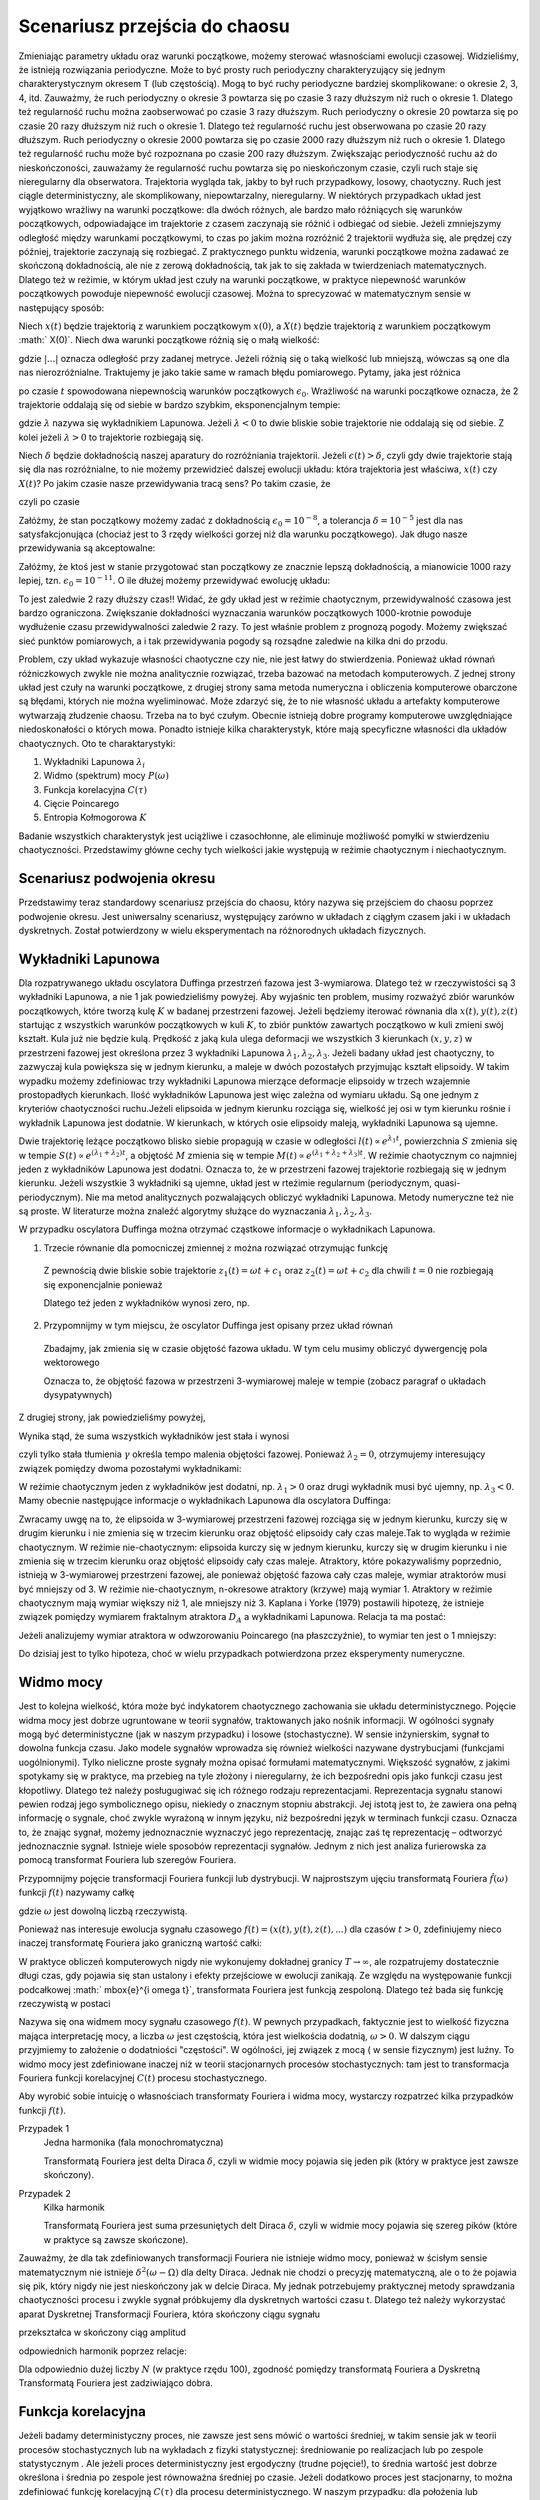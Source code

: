 .. -*- coding: utf-8 -*-

Scenariusz przejścia do chaosu
==============================

.. highlight:: python
  :linenothreshold: 5

Zmieniając parametry układu oraz warunki początkowe, możemy sterować własnościami ewolucji czasowej. Widzieliśmy, że istnieją rozwiązania periodyczne. Może to być prosty ruch periodyczny charakteryzujący się jednym charakterystycznym okresem T (lub częstością).  Mogą to być ruchy periodyczne bardziej skomplikowane:  o okresie 2, 3, 4, itd. Zauważmy, że ruch periodyczny o okresie 3 powtarza się po czasie 3 razy dłuższym niż ruch o okresie 1. Dlatego też regularność ruchu można zaobserwować po czasie  3 razy dłuższym.   Ruch periodyczny o okresie 20 powtarza się po czasie 20 razy dłuższym niż ruch o okresie 1. Dlatego też regularność ruchu jest obserwowana po czasie 20 razy dłuższym.  Ruch periodyczny o okresie 2000 powtarza się po czasie 2000 razy dłuższym niż ruch o okresie 1. Dlatego też regularność ruchu może być rozpoznana po czasie  200 razy dłuższym.  Zwiększając periodyczność ruchu aż do nieskończoności, zauważamy że regularność ruchu powtarza się po nieskończonym czasie, czyli ruch staje się nieregularny dla obserwatora. Trajektoria wygląda tak, jakby to był ruch przypadkowy, losowy, chaotyczny. Ruch jest ciągle deterministyczny, ale skomplikowany,  niepowtarzalny, nieregularny. W niektórych przypadkach układ jest wyjątkowo wrażliwy na warunki początkowe: dla dwóch różnych, ale bardzo mało różniących się warunków początkowych, odpowiadające im trajektorie z czasem zaczynają sie różnić i odbiegać od siebie. Jeżeli zmniejszymy odległość między warunkami początkowymi, to czas po jakim można rozróżnić  2 trajektorii wydłuża się, ale prędzej czy później, trajektorie zaczynają się rozbiegać. Z praktycznego punktu widzenia, warunki początkowe można zadawać ze skończoną dokładnością, ale nie z zerową dokładnością, tak jak to się zakłada w twierdzeniach matematycznych. Dlatego też w reżimie, w którym układ jest czuły na warunki początkowe, w praktyce niepewność warunków początkowych powoduje niepewność  ewolucji czasowej. Można to sprecyzować w matematycznym sensie w następujący sposób:

Niech :math:`x(t)`  będzie trajektorią z warunkiem początkowym :math:`x(0)`, a :math:`X(t)`  będzie trajektorią z warunkiem początkowym :math:` X(0)`.   Niech dwa warunki początkowe różnią się o małą wielkość: 

.. MATH::
    :label: eqn1

    |X(0) - x(0)| = \epsilon_0


gdzie :math:`| ... |` oznacza odległość przy zadanej metryce.  Jeżeli różnią się o taką wielkość lub mniejszą, wówczas są one  dla nas nierozróżnialne. Traktujemy je jako takie same w ramach błędu pomiarowego. Pytamy, jaka jest różnica

.. MATH::
    :label: eqn2

    |X(t) - x(t)| = \epsilon(t)


po czasie :math:`t` spowodowana niepewnością warunków początkowych :math:`\epsilon_0`. Wrażliwość na warunki początkowe oznacza, że 2 trajektorie oddalają się od siebie w bardzo szybkim, eksponencjalnym tempie:

.. MATH::
    :label: eqn3

    \epsilon(t) = \epsilon_0  \mbox{e}^{\lambda t}


gdzie :math:`\lambda` nazywa się wykładnikiem Lapunowa. Jeżeli :math:`\lambda < 0` to dwie bliskie sobie trajektorie nie oddalają się od siebie. Z kolei jeżeli :math:`\lambda > 0` to trajektorie rozbiegają się.

Niech :math:`\delta` będzie dokładnością naszej aparatury do rozróżniania trajektorii.  Jeżeli :math:`\epsilon(t) > \delta`, czyli gdy dwie  trajektorie stają się dla nas rozróżnialne, to nie możemy przewidzieć dalszej ewolucji układu:  która trajektoria jest właściwa, :math:`x(t)` czy :math:`X(t)`? Po jakim czasie nasze przewidywania tracą sens?  Po takim czasie, że

.. MATH::
    :label: eqn4

    \epsilon(t) = \epsilon_0  \mbox{e}^{\lambda t} > \delta


czyli po czasie

.. MATH::
    :label: eqn5

     t > \frac{1}{\lambda}  \mbox{ln} \left[\frac{\delta}{\epsilon_0}\right]


Załóżmy, że stan początkowy możemy  zadać z dokładnością :math:`\epsilon_0 = 10^{-8}`, a tolerancja :math:`\delta = 10^{-5}` jest dla nas satysfakcjonująca (chociaż jest to 3 rzędy wielkości gorzej niż dla warunku początkowego).  Jak długo nasze przewidywania  są akceptowalne:

.. MATH::
    :label: eqn6

     t_1  \approx  \frac{1}{\lambda}  \mbox{ln} \left[\frac{\delta}{\epsilon_0}\right]  =  \frac{1}{\lambda}  \mbox{ln} \left[\frac{10^{-5}}{10^{-8}}\right]  = \frac{1}{\lambda}  \mbox{ln} \left[10^3\right] =  \frac{3}{\lambda}  \mbox{ln} 10 


Załóżmy,  że ktoś jest w stanie przygotować  stan początkowy  ze znacznie lepszą dokładnością, a mianowicie 1000 razy lepiej, tzn.  :math:`\epsilon_0 = 10^{-11}`.  O ile dłużej możemy przewidywać ewolucję układu:

.. MATH::
    :label: eqn7

     t_2  \approx    \frac{1}{\lambda}  \mbox{ln} \left[\frac{10^{-5}}{10^{-11}}\right]  = \frac{1}{\lambda}  \mbox{ln} \left[10^6\right] =  \frac{6}{\lambda}  \mbox{ln} 10  = 2 t_1


To jest zaledwie 2 razy dłuższy czas!! Widać, że gdy układ jest w reżimie chaotycznym, przewidywalność czasowa jest bardzo ograniczona. Zwiększanie dokładności wyznaczania warunków początkowych  1000-krotnie powoduje wydłużenie  czasu przewidywalności  zaledwie 2 razy. To jest właśnie problem  z prognozą pogody. Możemy zwiększać sieć punktów pomiarowych, a i tak przewidywania pogody są  rozsądne  zaledwie  na kilka dni do przodu.

Problem, czy układ wykazuje własności chaotyczne czy nie, nie jest łatwy do stwierdzenia. Ponieważ układ równań różniczkowych zwykle nie można analitycznie rozwiązać, trzeba bazować na metodach komputerowych. Z jednej strony układ jest czuły na warunki początkowe, z drugiej strony sama metoda numeryczna i obliczenia komputerowe obarczone są błędami, których nie można wyeliminować. Może zdarzyć się, że to nie własność  układu a artefakty komputerowe wytwarzają złudzenie  chaosu. Trzeba na to być czułym. Obecnie istnieją dobre programy komputerowe uwzględniające niedoskonałości o których mowa. Ponadto istnieje kilka charakterystyk,  które mają specyficzne własności  dla układów chaotycznych.  Oto te charaktarystyki: 

1. Wykładniki Lapunowa :math:`\lambda_i`

2. Widmo (spektrum) mocy :math:`P(\omega)` 

3. Funkcja korelacyjna  :math:`C(\tau)`

4. Cięcie Poincarego 

5. Entropia Kołmogorowa :math:`K`


Badanie wszystkich  charakterystyk jest uciążliwe i czasochłonne, ale eliminuje możliwość pomyłki w stwierdzeniu  chaotyczności. Przedstawimy główne cechy  tych wielkości jakie występują w reżimie chaotycznym i niechaotycznym. 

Scenariusz podwojenia okresu
----------------------------

Przedstawimy teraz standardowy scenariusz przejścia do chaosu, który nazywa się przejściem do chaosu poprzez podwojenie okresu. Jest uniwersalny scenariusz, występujący zarówno w układach z ciągłym czasem jaki i w układach dyskretnych. Został potwierdzony w wielu eksperymentach na różnorodnych układach fizycznych.


.. only:: latex

  .. code-block:: python

    var('x y z')
    x0, y0, z0 = -0.5,-0.1,0
    kolor = ['blue','red','green','black','orange']

    #model
    F = x-x^3
    V = -integrate(F,x)
    g = 0.5
    w = 1

    #punkty bifurkacji: 0.34357;  0.35506; 0.35785; 0.35846;  ostatni 0.3586
    Akeys = ['$a_1$','$a_2$','$a_3$','$a_4$']
    Aval  = [0.325,0.354,0.357,0.358]
    A = dict(zip(Akeys,Aval))

    p = A
    j=0
    for a in A.keys():
        # układ rozniczkowych rownan ruchu
        dx = y
        dy = F - g*y + A[a]*cos(z)
        dz = w
        
        # numeryczne rozwiazanie
        T = srange(0,100*pi,0.01)
        num = desolve_odeint(vector([dx,dy,dz]), [x0,y0,z0], T, [x,y,z])
        figsize = [12,3] if a == '$a_4$' else 3.5
        start, stop = int(len(num[:,0])*0.8), len(num[:,0])
        p[a] = list_plot(zip(num[:,0][start:stop],num[:,1][start:stop]), plotjoined=1, color=kolor[j], axes_labels=['$x(t)$','$v(t)$'], legend_label='%s=%.5f'%(a,A[a]), figsize=figsize)
        j+=1
        
  Wystarczy teraz tylko narysować wykresy zmagazynowane w liście ``p``.

  .. code-block:: python

    bif_p = [0.34357,0.35506,0.35785,0.35846]
    i = 2
    delta_2 = (bif_p[i-1] - bif_p[i-2])/(bif_p[i] - bif_p[i-1])
    i = 3
    delta_3 = (bif_p[i-1] - bif_p[i-2])/(bif_p[i] - bif_p[i-1])


.. only:: html

  .. sagecellserver::
      :is_verbatim: True

    sage: # wykresy dla przypadku z tłumieniem
    sage: var('x y z')
    sage: x0, y0, z0 = -0.5,-0.1,0
    sage: kolor = ['blue','red','green','black','orange']
    sage: # siła
    sage: F = x-x^3
    sage: V = -integrate(F,x)
    sage: # tarcie: parametr gamma
    sage: g = 0.5
    sage: w = 1
    sage: #punkty bifurkacji: 0.34357;  0.35506; 0.35785; 0.35846;  ostatni 0.3586
    sage: Akeys = ['$a_1$','$a_2$','$a_3$','$a_4$']
    sage: Aval  = [0.325,0.354,0.357,0.358]
    sage: A = dict(zip(Akeys,Aval))
    sage: p = A
    sage: j=0
    sage: for a in A.keys():
    ...    # układ różniczkowych równań ruchu
    ...    dx = y
    ...    dy = F - g*y + A[a]*cos(z)
    ...    dz = w
    ...    # numeryczne rozwiazanie równań ruchu
    ...    T = srange(0,100*pi,0.01)
    ...    num = desolve_odeint(vector([dx,dy,dz]), [x0,y0,z0], T, [x,y,z])
    ...    figsize = [12,3] if a == '$a_4$' else 3.5
    ...    start, stop = int(len(num[:,0])*0.8), len(num[:,0])
    ...    p[a] = list_plot(zip(num[:,0][start:stop],num[:,1][start:stop]), plotjoined=1, color=kolor[j], axes_labels=['$x(t)$','$v(t)$'], legend_label='%s=%.5f'%(a,A[a]), figsize=figsize)
    ...    j+=1
    sage: html("""Układ równań różniczkowych
    sage: $\dot{x} = %s$
    sage: $\dot{y} = %s$
    sage: $\dot{z} = %s$
    sage: z warunkami początkowymi
    sage: $(x_0,y_0,z_0) = (%.2f,%.2f,%.2f)$
    sage: """%(dx,dy,dz,x0,y0,z0))
    sage: html.table([[p['$a_1$'],p['$a_2$'],p['$a_3$']]])
    sage: p['$a_4$'].show()
    sage: #
    sage: bif_p = [0.34357,0.35506,0.35785,0.35846]
    sage: i = 2
    sage: delta_2 = (bif_p[i-1] - bif_p[i-2])/(bif_p[i] - bif_p[i-1])
    sage: i = 3
    sage: delta_3 = (bif_p[i-1] - bif_p[i-2])/(bif_p[i] - bif_p[i-1])
    sage: html.table([['$\delta_2$',delta_2],['$\delta_3$',delta_3],['$\dots$',''],['$\lim_{n \to \infty} \delta_n$',4.6692]])

  .. end of input



Wykładniki Lapunowa
-------------------

Dla rozpatrywanego układu oscylatora Duffinga przestrzeń fazowa jest 3-wymiarowa. Dlatego też w rzeczywistości są 3 wykładniki Lapunowa, a nie 1 jak powiedzieliśmy powyżej.  Aby wyjaśnic ten problem, musimy rozważyć  zbiór warunków początkowych, które tworzą  kulę  :math:`K` w  badanej przestrzeni fazowej.  Jeżeli będziemy iterować równania dla :math:`x(t), y(t), z(t)` startując z wszystkich warunków początkowych w kuli :math:`K`,  to zbiór punktów zawartych początkowo w kuli zmieni swój kształt. Kula już nie będzie kulą. Prędkość z jaką  kula ulega deformacji we wszystkich 3 kierunkach :math:`(x, y, z)` w przestrzeni fazowej  jest określona przez 3 wykładniki Lapunowa :math:`\lambda_1, \lambda_2, \lambda_3`. Jeżeli badany układ jest chaotyczny, to zazwyczaj kula powiększa się w jednym kierunku, a maleje w dwóch pozostałych przyjmując kształt elipsoidy. W takim wypadku możemy zdefiniowac trzy wykładniki Lapunowa mierzące deformacje elipsoidy w trzech wzajemnie prostopadłych kierunkach. Ilość wykładników Lapunowa jest więc zależna od wymiaru układu. Są one jednym z kryteriów chaotyczności ruchu.Jeżeli elipsoida w jednym kierunku rozciąga się, wielkość jej osi w tym kierunku rośnie i wykładnik Lapunowa jest dodatnie. W kierunkach, w których osie elipsoidy maleją, wykładniki Lapunowa są ujemne.

Dwie trajektorię leżące początkowo blisko siebie propagują w czasie w odległości   :math:`l(t)   \propto e^{\lambda_1 t}`, powierzchnia  :math:`S` zmienia się w tempie :math:`S(t)  \propto e^{(\lambda_1 + \lambda_2) t}`, a objętość  :math:`M` zmienia się w tempie :math:`M(t)  \propto e^{(\lambda_1 + \lambda_2 + \lambda_3) t}`. W reżimie chaotycznym co najmniej jeden z wykładników Lapunowa jest dodatni. Oznacza to, że w przestrzeni fazowej trajektorie rozbiegają się w jednym kierunku. Jeżeli wszystkie 3 wykładniki są ujemne, układ jest w rteżimie regularnum (periodycznym, quasi-periodycznym). Nie ma metod analitycznych pozwalających obliczyć wykładniki Lapunowa. Metody numeryczne też nie są proste. W literaturze można znaleźć algorytmy służące do wyznaczania :math:`\lambda_1, \lambda_2, \lambda_3`.

W przypadku oscylatora Duffinga można otrzymać cząstkowe  informacje o wykładnikach Lapunowa.  

1. Trzecie równanie dla pomocniczej zmiennej :math:`z` można rozwiązać otrzymując funkcję

  .. MATH::
      :label: eqn8

      z(t) = \omega t + c 


  Z pewnością dwie bliskie sobie trajektorie :math:`z_1(t) = \omega t+c_1` oraz :math:`z_2(t) = \omega t + c_2` dla chwili   :math:`t=0` nie rozbiegają się exponencjalnie ponieważ

  .. MATH::
      :label: eqn9

      |z_1(t) - z_2(t)| = |c_1 -c_2| 


  Dlatego też jeden z wykładników wynosi zero, np.

  .. MATH::
      :label: eqn10

      \lambda_2 = 0


2. Przypomnijmy w tym miejscu, że oscylator Duffinga jest opisany przez układ równań

  .. MATH::
      :label: eqn11

      \dot x = F_1 = y , \qquad x(0) = x_0,
      
      \dot y = F_2 = x - x^3 -\gamma y + A \cos z , \qquad y(0) = y_0,
      
      z = F_3 = \omega, \qquad z(0) = 0.


  Zbadajmy, jak zmienia się w czasie objętość fazowa układu.  W tym celu musimy obliczyć dywergencję pola wektorowego

  .. MATH::
      :label: eqn12

       div  \vec F = \frac{\partial F_1}{\partial x} + \frac{\partial F_2}{\partial y} + \frac{\partial F_3}{\partial z}  = -\gamma < 0


  Oznacza to, że objętość fazowa w przestrzeni 3-wymiarowej maleje w tempie (zobacz paragraf o układach dysypatywnych)

  .. MATH::
      :label: eqn13

      M(t) \propto e^{-\gamma t}


Z drugiej strony, jak powiedzieliśmy powyżej, 

.. MATH::
    :label: eqn14

    M(t)  \propto e^{(\lambda_1 + \lambda_2 + \lambda_3) t}


Wynika stąd, że suma wszystkich wykładników jest stała i wynosi

.. MATH::
    :label: eqn15

    \lambda_1 + \lambda_2 + \lambda_3 = -\gamma  <  0


czyli tylko stała tłumienia :math:`\gamma` określa tempo malenia objętości fazowej.  Ponieważ :math:`\lambda_2 =0`, otrzymujemy interesujący związek pomiędzy dwoma pozostałymi wykładnikami: 

.. MATH::
    :label: eqn16

    \lambda_1 + \lambda_3 = -\gamma


W reżimie chaotycznym jeden z wykładników jest dodatni, np. :math:`\lambda_1 >0` oraz drugi wykładnik musi być ujemny, np. :math:`\lambda_3 < 0`.  Mamy obecnie następujące informacje o wykładnikach Lapunowa dla oscylatora  Duffinga: 

.. MATH::
    :label: eqn17

    \lambda_1  >  \lambda_2  >  \lambda_3, \qquad   \lambda_1 > 0, \qquad \lambda_2  = 0, \qquad   \lambda_3 < 0,  \qquad M(t) =  M(0)  e^{(\lambda_1 + \lambda_2 + \lambda_3) t} = M(0) e^{-\gamma t}


Zwracamy uwgę na to, że elipsoida  w 3-wymiarowej przestrzeni fazowej rozciąga się w jednym kierunku, kurczy się w drugim kierunku i nie zmienia się w trzecim kierunku  oraz objętość elipsoidy cały czas maleje.Tak to wygląda w reżimie chaotycznym. W reżimie nie-chaotycznym: elipsoida kurczy się  w jednym kierunku, kurczy się w drugim kierunku i nie zmienia się w trzecim kierunku  oraz objętość elipsoidy cały czas maleje. Atraktory, które pokazywaliśmy poprzednio, istnieją w 3-wymiarowej przestrzeni fazowej, ale ponieważ objętość fazowa cały czas maleje, wymiar atraktorów musi być mniejszy od 3. W reżimie nie-chaotycznym, n-okresowe atraktory  (krzywe) mają wymiar 1. Atraktory w reżimie chaotycznym mają wymiar większy niż 1, ale mniejszy niż 3. Kaplana i  Yorke (1979) postawili  hipotezę, że  istnieje związek pomiędzy wymiarem fraktalnym atraktora :math:`D_A`  a wykładnikami Lapunowa. Relacja ta ma postać:

.. MATH::
    :label: eqn18

     D_A = 2 +  \frac{\lambda_1}{|\lambda_3|}  >  2


Jeżeli analizujemy wymiar atraktora w odwzorowaniu Poincarego (na płaszczyźnie), to wymiar ten jest o 1 mniejszy: 

.. MATH::
    :label: eqn19

    d_A = D_A -1
    
Do dzisiaj jest to tylko hipoteza, choć w wielu przypadkach potwierdzona przez eksperymenty numeryczne.



Widmo mocy
----------

Jest to kolejna wielkość, która może być indykatorem chaotycznego zachowania sie układu deterministycznego. Pojęcie widma mocy jest dobrze ugruntowane w teorii sygnałów, traktowanych jako nośnik informacji. W ogólności sygnały mogą być deterministyczne (jak w naszym przypadku) i losowe (stochastyczne). W sensie inżynierskim, sygnał to dowolna funkcja czasu.  Jako modele sygnałów wprowadza się również wielkości nazywane dystrybucjami (funkcjami uogólnionymi). Tylko  nieliczne proste sygnały można opisać formułami matematycznymi.  Większość sygnałów, z jakimi spotykamy się w praktyce, ma przebieg na tyle złożony i nieregularny, że ich bezpośredni opis  jako funkcji czasu jest kłopotliwy.  Dlatego też należy posługugiwać się  ich różnego rodzaju reprezentacjami. Reprezentacja sygnału stanowi pewien rodzaj jego symbolicznego opisu, niekiedy o znacznym stopniu abstrakcji. Jej istotą jest to, że zawiera ona pełną informację o sygnale, choć zwykle wyrażoną w innym języku, niż bezpośredni język  w terminach funkcji czasu.  Oznacza to, że znając sygnał, możemy jednoznacznie wyznaczyć jego reprezentację, znając zaś tę reprezentację – odtworzyć jednoznacznie sygnał. Istnieje wiele sposobów reprezentacji sygnałów. Jednym z nich jest analiza furierowska za pomocą transformat Fouriera lub szeregów Fouriera.

Przypomnijmy pojęcie transformacji Fouriera funkcji lub dystrybucji. W najprostszym ujęciu transformatą  Fouriera :math:`{\hat f}(\omega)`  funkcji :math:`f(t)` nazywamy całkę 

.. MATH::
    :label: eqn20

    {\hat f}(\omega) = \int_{-\infty}^{\; \infty}  \mbox{e}^{i \omega t} f(t)  dt


gdzie :math:`\omega` jest dowolną liczbą rzeczywistą. 

Ponieważ nas interesuje ewolucja sygnału czasowego :math:`f(t) = (x(t),  y(t),  z(t), ...)` dla czasów :math:`t>0`, zdefiniujemy nieco inaczej transformatę  Fouriera  jako graniczną wartość całki:

.. MATH::
    :label: eqn21

    {\hat f}(\omega) = \lim_{T\to\infty}  \; \int_{0}^{\; T}  \mbox{e}^{i \omega t} f(t)  dt


W praktyce obliczeń komputerowych nigdy nie wykonujemy dokładnej granicy :math:`T\to \infty`, ale rozpatrujemy dostatecznie długi czas, gdy pojawia się stan ustalony i efekty przejściowe w ewolucji zanikają.  Ze względu na występowanie funkcji  podcałkowej  :math:` \mbox{e}^{i \omega t}`, transformata Fouriera jest  funkcją  zespoloną. Dlatego też bada się funkcję rzeczywistą w postaci

.. MATH::
    :label: eqn22

    P(\omega) = \lvert {\hat f}(\omega) \rvert^2


Nazywa się ona widmem mocy sygnału czasowego :math:`f(t)`. W pewnych przypadkach, faktycznie jest to wielkość fizyczna mająca interpretację mocy, a liczba  :math:`\omega` jest częstością, która jest wielkościa dodatnią, :math:`\omega > 0`.  W dalszym ciągu przyjmiemy to założenie o dodatniości "częstości". W ogólności, jej związek z mocą ( w sensie fizycznym) jest luźny. To widmo mocy jest zdefiniowane inaczej niż w teorii stacjonarnych procesów stochastycznych: tam jest to transformacja Fouriera funkcji korelacyjnej :math:`C(t)`  procesu stochastycznego.

Aby wyrobić sobie intuicję o własnościach transformaty Fouriera i widma mocy, wystarczy rozpatrzeć kilka  przypadków funkcji :math:`f(t)`.

Przypadek 1
  Jedna harmonika  (fala monochromatyczna)

  .. MATH::
      :label: eqn23

      f_1(t) = A \cos (\Omega t), \qquad {\hat f}_1(\omega) = A  \int_{0}^{\; \infty}  \mbox{e}^{i \omega t} \cos(\Omega t)  dt =\frac{\pi }{2}  A  \delta(\omega - \Omega)


  Transformatą Fouriera jest delta Diraca :math:`\delta`, czyli w widmie mocy pojawia się jeden pik (który w praktyce jest zawsze skończony).

Przypadek 2
  Kilka harmonik

  .. MATH::
      :label: eqn24

      f_2(t) = \sum_{k=1}^{n} A_k \cos (\Omega_k  t), \qquad {\hat f}_2(\omega) = \sum_{k=1}^{n} A_k  \int_{0}^{\; \infty}  \mbox{e}^{i \omega t} \cos(\Omega_k t)  dt = \frac{\pi}{2}  \sum_{k=1}^{n} A_k   \delta(\omega - \Omega_k)


  Transformatą Fouriera jest suma przesuniętych delt Diraca :math:`\delta`, czyli w widmie mocy pojawia się szereg  pików (które w praktyce są  zawsze skończone).

Zauważmy, że dla tak zdefiniowanych  transformacji Fouriera nie istnieje widmo mocy, ponieważ w ścisłym sensie matematycznym nie istnieje :math:`\delta^2(\omega -\Omega)` dla delty Diraca. Jednak nie chodzi o precyzję matematyczną, ale o to że pojawia się pik, który nigdy nie jest nieskończony jak w delcie Diraca. My jednak potrzebujemy praktycznej metody sprawdzania chaotyczności procesu i zwykle sygnał próbkujemy dla dyskretnych wartości czasu t. Dlatego też należy wykorzystać aparat Dyskretnej Transformacji Fouriera, która  skończony ciągu sygnału

.. MATH::
    :label: eqn25

    \{x_0, x_1, x_2, ..., x_{N-1}\}


przekształca w skończony ciąg amplitud 

.. MATH::
    :label: eqn26

    \{A_0, A_1, A_2, ..., A_{N-1}\}


odpowiednich harmonik poprzez relacje: 

.. MATH::
    :label: eqn27

    A_k = \sum_{n=0}^{N-1}  x_n  \mbox{e}^{- 2\pi i k n/N}, \qquad x_n = \frac{1}{N}  \sum_{k=0}^{N-1}  A_k  \mbox{e}^{2\pi i k n/N}


Dla odpowiednio dużej liczby :math:`N` (w praktyce rzędu 100), zgodność pomiędzy transformatą Fouriera a Dyskretną Transformatą Fouriera jest zadziwiająco dobra. 

.. only:: html 

  .. sagecellserver::
      :is_verbatim: True

      sage: var('x y z')
      sage: g, w0 = 0.5, 1
      sage: x0, y0, z0 = 0.1, 0.1, 0
      sage: Aval = [0.325,0.354,0.357,0.358,0.4]
      sage: kolor = ['blue','red','green','black','orange']
      sage: p = []
      sage: j = 0
      sage: for a in Aval:
      ...    dx = y
      ...    dy = x - x**3 - g*y + a*cos(z)
      ...    dz = w0
      ...    h = 0.1
      ...    T = 1100
      ...    skip = 100
      ...    iskip = int(skip/h)
      ...    listT = srange(0,T,h, include_endpoint=0)
      ...    num = desolve_odeint(vector([dx, dy, dz]), [x0, y0, z0], listT, [x,y,z])        
      ...    iks = num[:,0].tolist()[iskip:]
      ...    freq = [i/(T-skip) for i in range(len(iks)/2)] +\
      ...           [-len(iks)/(T-skip) + i/(T-skip) for i in range(len(iks)/2,len(iks))]
      ...    freq = [f*2.*n(pi)/w0 for f in freq]
      ...    vx = vector(iks)
      ...    A = vx.fft().apply_map(lambda x:x.abs2())
      ...    p.append(list_plot(zip(freq,A.apply_map(lambda x:x.log())),plotjoined=1, color=kolor[j], legend_label=r"$a = %.3f$"%a,figsize=[10,3]))
      ...    j += 1
      sage: #
      sage: xx = 1.1
      sage: sum(p).show(figsize=[10,3],xmin=-xx,xmax=xx,axes_labels=[r'$k 2 \pi/\omega$',r'$A_k$'])
      sage: for _p in p:
      ...    show(_p,xmin=0,xmax=xx,axes_labels=[r'$k 2 \pi/\omega$',r'$A_k$'])


  .. end of input

.. only:: latex

  .. code-block:: python

    var('x y z')
    g, w0 = 0.5, 1
    x0, y0, z0 = 0.1, 0.1, 0

    Aval = [0.325,0.354,0.357,0.358,0.4]
    kolor = ['blue','red','green','black','orange']
    p = []

    j = 0
    for a in Aval:
        dx = y
        dy = x - x**3 - g*y + a*cos(z)
        dz = w0
        
        h = 0.1
        T = 1100
        skip = 100
        iskip = int(skip/h)
        listT = srange(0,T,h, include_endpoint=0)
        num = desolve_odeint(vector([dx, dy, dz]), [x0, y0, z0], listT, [x,y,z])        
        iks = num[:,0].tolist()[iskip:]
        
        freq = [i/(T-skip) for i in range(len(iks)/2)] +\
               [-len(iks)/(T-skip) + i/(T-skip) for i in range(len(iks)/2,len(iks))]
        freq = [f*2.*n(pi)/w0 for f in freq]

        vx = vector(iks)
        A = vx.fft().apply_map(lambda x:x.abs2())
        p.append(list_plot(zip(freq,A.apply_map(lambda x:x.log()))))

        j += 1


Funkcja korelacyjna
-------------------

Jeżeli badamy deterministyczny proces, nie zawsze jest sens mówić o wartości średniej,  w takim sensie jak w teorii procesów stochastycznych lub na wykładach z fizyki statystycznej: średniowanie po realizacjach lub po zespole statystycznym . Ale jeżeli proces deterministyczny jest ergodyczny (trudne pojęcie!), to średnia wartość jest dobrze określona i średnia po zespole  jest równoważna średniej po czasie.  Jeżeli dodatkowo  proces jest stacjonarny, to można zdefiniować funkcję korelacyjną :math:`C(\tau)`  dla procesu deterministycznego. W naszym przypadku: dla położenia lub prędkości, jest ona zdefiniowana przez relacje:

.. MATH::
    :label: eqn28

    C(\tau) = \lim_{T\to \infty}   \frac{1}{T}   \int_0^{\; T}  [x(t+\tau) - \langle x(t+\tau)\rangle]  [ x(t) - \langle x(t)\rangle]  dt, \qquad \langle x(t)\rangle = \lim_{T\to \infty}   \frac{1}{T}   \int_0^{\; T}   x(t)  dt 

Jeżeli mamy rozwiązanie równania ruchu :math:`x(t)`, to w zależności od postaci tego rozwiązania również SAGE poradzi sobie z rozwiązaniem całki. Jeżeli analityczny wzór będzie poza możliwościami obliczeń symbolicznych, zawsze możemy wygenerować sobie szereg czasowy :math:`x = \{x_1, x_2, \dots \}`. Realizacja funkcji korelacyjnej w SAGE nie będzie stanowić problemu numerycznego. Możemy pokusić się o samodzielne sformułowanie problemu, lub skorzystać z metod pakietu ``finance``.

.. code-block:: python

    def korelator(dane, tau=0):
        ret = None
        if tau == 0:
            return 1
        else:
            tau = abs(tau)
            m = mean(dane)
            dane = [dane[i] - m for i in xrange(len(dane))]
            v = vector(dane)    
            sigma = v.dot_product(v)
            if tau < len(dane):
                ret = v[:-tau].dot_product(v[tau:])
            ret /= sigma
        return ret


Teraz obliczymy sobie ową funkcję korelacji dla oscylatora Duffinga.

.. only:: latex

  .. code-block:: python

    var('x y z')
    a, g, w0 = 0.3, 0.26, 1
    x0, y0, z0 = 0.1, 0.1, 0

    dx = y
    dy = x - x**3 - g*y + a*cos(z)
    dz = w0

    h = 0.1
    T = 1000
    listT = srange(0,T,float(h), include_endpoint=True)
    num = desolve_odeint(vector([dx, dy, dz]), [x0, y0, z0], listT, [x,y,z])




Skorzystamy zarówno z naszej funkcji jak i z wbudowanego w SAGE pakietu ``finance``, 
obliczając funkcję (auto)korelacji dla położenia i dla prędkości.


.. only:: latex

  .. code-block:: python

    #x
    dane = num[:,0].tolist()

    # nasz korelator
    my_acorr = [korelator(dane,i*10) for i in range(33)]

    # funkcja SAGE
    v = finance.TimeSeries(dane)
    sage_acorr = [v.autocorrelation(i*10) for i in range(33)]



.. only:: html

  .. sagecellserver::
      :is_verbatim: True

      sage: var('x y z')
      sage: a, g, w0 = 0.3, 0.26, 1
      sage: x0, y0, z0 = 0.1, 0.1, 0
      sage: dx = y
      sage: dy = x - x**3 - g*y + a*cos(z)
      sage: dz = w0
      sage: h = 0.1
      sage: T = 1000
      sage: listT = srange(0,T,float(h), include_endpoint=True)
      sage: num = desolve_odeint(vector([dx, dy, dz]), [x0, y0, z0], listT, [x,y,z])
      sage: #x
      sage: dane = num[:,0].tolist()
      sage: # nasz korelator
      sage: my_acorr = [korelator(dane,i*10) for i in range(33)]
      sage: # funkcja SAGE
      sage: v = finance.TimeSeries(dane)
      sage: sage_acorr = [v.autocorrelation(i*10) for i in range(33)]
      sage: (list_plot(my_acorr, plotjoined=1) + list_plot(sage_acorr, plotjoined=0, size=30, color='red')).show(figsize=[8,3], axes_labels=[r"$\tau$",r"$C(\tau)$"])

  .. end of input

Powyższe rachunki możemy powtórzyć dla wszystkich punktów o których była mowa przy omawianiu bifurkacji.

.. only:: html

  .. sagecellserver::
      :is_verbatim: True

     sage: var('x y z')
      sage: g, w0 = 0.5, 1
      sage: x0, y0, z0 = 0.1, 0.1, 0
      sage: Aval = [0.325,0.354,0.357,0.358,0.4]
      sage: p, ps = [], []
      sage: kolor = ['blue','red','green','black','orange']
      sage: j = 0
      sage: for a in Aval:
      ...    dx = y
      ...    dy = x - x**3 - g*y + a*cos(z)
      ...    dz = w0
      ...    h = 0.1
      ...    T = 2000
      ...    listT = srange(0,T,h, include_endpoint=True)
      ...    num = desolve_odeint(vector([dx, dy, dz]), [x0, y0, z0], listT, [x,y,z])
      ...    d = (num[:,0]-mean(num[:,0])).tolist()
      ...    v = finance.TimeSeries(d)
      ...    kor = [v.autocorrelation(i*5) for i in range(len(d)/5)]
      ...    p.append(list_plot(kor, plotjoined=1, color=kolor[j], legend_label=r"$a = %.3f$"%a))
      ...    ps.append(list_plot(kor[:len(kor)/20], plotjoined=1, color=kolor[j], legend_label=r"$a = %.3f$"%a))
      ...    #list_plot(zip(d,num[:,1].tolist()),plotjoined=1,color='red').show()
      ...    j += 1
      sage: #wykresy    
      sage: sum(p).show(axes_labels=[r'$\tau$',r'$C(\tau)$'], figsize=[8,3])
      sage: sum(ps).show(axes_labels=[r'$\tau$',r'$C(\tau)$'], figsize=[8,3])

  .. end of input

.. only:: latex

  .. code-block:: python

    var('x y z')
    g, w0 = 0.5, 1
    x0, y0, z0 = 0.1, 0.1, 0

    Aval = [0.325,0.354,0.357,0.358,0.4]
    p, ps = [], []
    kolor = ['blue','red','green','black','orange']
    j = 0
    for a in Aval:
        dx = y
        dy = x - x**3 - g*y + a*cos(z)
        dz = w0
        
        h = 0.1
        T = 2000
        listT = srange(0,T,h, include_endpoint=True)
        num = desolve_odeint(vector([dx, dy, dz]), [x0, y0, z0], listT, [x,y,z])
        
        d = (num[:,0]-mean(num[:,0])).tolist()
        v = finance.TimeSeries(d)
        kor = [v.autocorrelation(i*5) for i in range(len(d)/5)]
        p.append(list_plot(kor, plotjoined=1, color=kolor[j], legend_label=r"$a = %.3f$"%a))
        ps.append(list_plot(kor[:len(kor)/20], plotjoined=1, color=kolor[j], legend_label=r"$a = %.3f$"%a))
        
        #list_plot(zip(d,num[:,1].tolist()),plotjoined=1,color='red').show()
        j += 1
    



Odwzorowanie (cięcie) Poincarego
--------------------------------

Odwzorowanie Poincarego jest innym przedstawieniem dynamiki układu.  Najprościej jest to wytłumaczyć na przykładzie oscylatora Duffinga. Jego przestrzeń fazowa jest 3-wymiarowa. Ruch w trzecim wymiarze jest jednostajny, :math:`z(t) = \omega_0 t`. Rzut orbity na płaszczyznę  :math:`(x, y)` jest przedstawiony w postaci krzywych fazowych w poprzednich częściach książki. 

.. figure:: images/poincare_section.png
   :align: center
   :alt: 

   Konstrukcja cięcia Poincarego.


Jak widać, we wszystkich przykładach krzywe fazowe na płaszczyźnie są ograniczone na pewnym obszarze :math:`(x, y)`. We wszystkich rozpatrzywanych przypadach ruch wydaje sie być prawie-periodyczny: układ ciągle  powraca w te same obszary. Można zbudować następujące przedstawienie tego ruchu. 

Okres siły periodycznej wynosi

.. MATH::
    :label: eqn29

    T = \frac{2\pi}{\omega_0}


Wprowadzamy dyskretny czas

.. MATH::
    :label: eqn30

    t_n = n T, \qquad n=1,  2,  3,  ...


Zapisujemy położenie i prędkość cząstki w dyskretnych chwilach czasu:

.. MATH::
    :label: eqn31

     x_n = x(t_n), \qquad y_n = y(t_n), \qquad x(0) = x_0, \qquad y(0) = y_0


Współrzędne tych punktów nanosimy na płaszczyznę. Otrzymujemy odwzorowanie które nazywamy odwzorowaniem Poincarego. Obrazowo mówiąc można w 3-wymiarowej przestrzeni fazowej wprowadzić płaszczyznę, tak aby nigdzie nie była styczna do trajektorii i była transwersalna do trajektorii (ściślej mówiąc do potoku fazowego), czyli aby trajektoria przecinała płaszczyznę, a nie była równoległa do niej (nie omijała jej).

.. only:: html

  .. figure:: images/poincare_animate.gif
     :align: center
     :alt: 

     Konstrukcja cięcia Poincarego.




Odwzorowanie Poincarego to przyporządkowanie:

.. MATH::
    :label: eqn32

    x_{n+1} = \mathcal{G}(x_n)


Jawna konstrukcja tego odwzorowania z wyjściowego układu równań  różniczkowych jest możliwa tylko w bardzo specjalnych przypadkach. W przypadku oscylatora Duffinga, nie można otrzymać jawnej postaci tego odwzorowania. Jedynie użycie komputera pozwala na graficzne przedstawienie funkcji :math:`\mathcal{G}`.

Jakie wnioski płyną z takiego przedstawienia.

1. Gdyby trajektoria była krzywą zamkniętą w kształcie elipsy (atraktor o okresie 1) to na cięciu Poincarego otrzymalibyśmy 1 punkt:


.. figure:: images/poincare_period1.png
   :align: center
   :alt: 

   Atraktor o okresie 1.



2. Gdyby trajektoria była atraktorem  o okresie 2  to na cięciu Poincarego otrzymalibyśmy 2 punkty:


.. figure:: images/poincare_period2.png
   :align: center
   :alt: 

   Atraktor o okresie 2.




3. Gdyby trajektoria była chaotyczna, to za każdym razem przebiega przez inne punkty płaszczyzny i tworzy zbiór składający sie z nieskończenie wielu punktów. Poniżej pokazano takie odwzorowanie dla oscylatora Duffinga.


.. figure:: images/chaotic_duffing.png
   :align: center
   :alt: 

   Dziwny atraktor.



Jeżeli jesteśmy w stanie zbudować graficznie przedstawienie Poincarego danego układu dynamicznego z ciągłym czasem, wówczas możemy rozpoznać takie reżimy które są "podejrzane" o własności chaotyczne.  Numerycznie nie powinno nastręczać to większych problemów. Jeżeli znamy :math:`\omega_0` bądź okres powrotu do obliczenia cięcia to wystarczy wykorzystać poniższy kod Sage. Zwracamy jedynie uwagę na to, że odpowiednio "gęsty" obraz uzyskamy dla bardzo długich przebiegów (dużych T).

.. only:: latex

  .. code-block:: python

    # parametry układu równań różniczkowych
    a, g = 0.3, 0.26

    # częstotliwość (do obliczania cięcia Poincarego)
    w0 = 1

    # wartości początkowe
    x0, y0, z0 = 0.1, 0.1, 0

    #układ równań różniczkowych
    dx = y
    dy = x - x**3 - g*y + a*cos(z)
    dz = w0

    #krok co jaki wypełniać się ma nasza lista 
    #rozwiązań ustawiamy równy okresowi
    h = 2.0*pi/w0

    ###
    #symulacje
    ###
    T = 10000
    listT = srange(0,T,float(h), include_endpoint=True)
    sol = desolve_odeint(vector([dx, dy, dz]), [x0, y0, z0], listT, [x,y,z])


.. only:: html

  .. sagecellserver::
      :is_verbatim: True

      sage: var('x y z')
      sage: # parametry układu równań różniczkowych
      sage: a, g = 0.3, 0.26
      sage: # częstotliwość (do obliczania cięcia Poincarego)
      sage: w0 = 1
      sage: # wartości początkowe
      sage: x0, y0, z0 = 0.1, 0.1, 0
      sage: #układ równań różniczkowych
      sage: dx = y
      sage: dy = x - x**3 - g*y + a*cos(z)
      sage: dz = w0
      sage: #krok co jaki wypełniać się ma nasza lista 
      sage: #rozwiązań ustawiamy równy okresowi
      sage: h = 2.0*pi/w0
      sage: ###
      sage: #symulacje
      sage: ###
      sage: T = 10000
      sage: listT = srange(0,T,float(h), include_endpoint=True)
      sage: sol = desolve_odeint(vector([dx, dy, dz]), [x0, y0, z0], listT, [x,y,z])
      sage: #i sam rysunek cięcia
      sage: points(zip(sol[:,0],sol[:,1]), figsize=(8,4), axes_labels=["$x(n\cdot2 \pi/\omega)$","$v(n\cdot2 \pi/\omega)$"], frame=1, axes=0, size=1)

  .. end of input


Przykłady chaosu w Naturze
--------------------------

Należy odróżnić procesy  chaotyczne  od procesów losowych. Procesy chaotyczne są deterministyczne, a procesy stochastyczne są procesami losowymi.  Procesy chaotyczne są badane przez matematyków, fizyków, chemików, biologów, socjologów, meteorologów, astrofizyków, w teorii informacji i neuronauce. We wszystkich tych gałęziach nauki, występują  deterministyczne modele wykazujące własności chaotyczne. Od lat 60-tych XX wieku opublikowano tysiące prac na temat układów chaotycznych.  Matematycy mówią, że prawie wszystkie układy dynamiczne są chaotyczne, a tylko nieliczne układy nie wykazują tej własności. Matematycy dowodzą, że przestrzeń fazowa układu modelowanego przez autonomiczny układ równań różniczkowych musi być co najmniej 3-wymiarowa, aby istniał chaos. Dla układów dyskretnych nie ma takich ograniczeń: jedno równanie  rekurencyjne :math:`x_{n+1} = f(x_n)`  także wykazuje własności chaotyczne. 

Poniżej podajemy kilka przykładów rzeczywistych zjawisk wykazujących własności chaotyczne. 

1. Dynamika cieczy i turbulencja

2. Lasery

3. Układy elektroniczne

4. Plasma

5. Reakcje chemiczne


Na stronie internetowej Wikipedii  z hasłem Chaos Theory  można znaleźć dalsze przykłady oraz podstawowe prace na ten temat. Na zakończenie tej części ksiązki musimy wspomnieć o człowieku, który to wszystko zapoczątkował w 1961 roku. Był to Edward Lorenz, matematyk i meteorolog amerykański,  który analizował jeden z najprostszych modeli pozwalających przewidywać pogodę. To z jego nazwiskiem związany jest  "efekt motyla" obrazujący niezwykłą czułość dynamiki na zaburzenia warunków  początkowych: czy ruch motyla w Brazylii może spowodować tornado w Teksasie (ściśle rzecz ujmując to Philip Merilees zasugerował  Lorenzowi taki tytuł wykładu podczas posiedzenia American Association for the Advancement of Science w 1972 roku). W tym obrazowym powiedzeniu zawarta jest istota chaosu: Motyl poprzez swój lot zaburza lokalnie ruch powietrza. Ten zaburzony ruch powietrza narasta i powoduje coraz to większe zmiany pogodowe, zmienia radykalnie "trajektorię"  doprowadzając do tornada, które pojawi się nad Teksasem. Czy faktycznie motyl może być  taki groźny?








